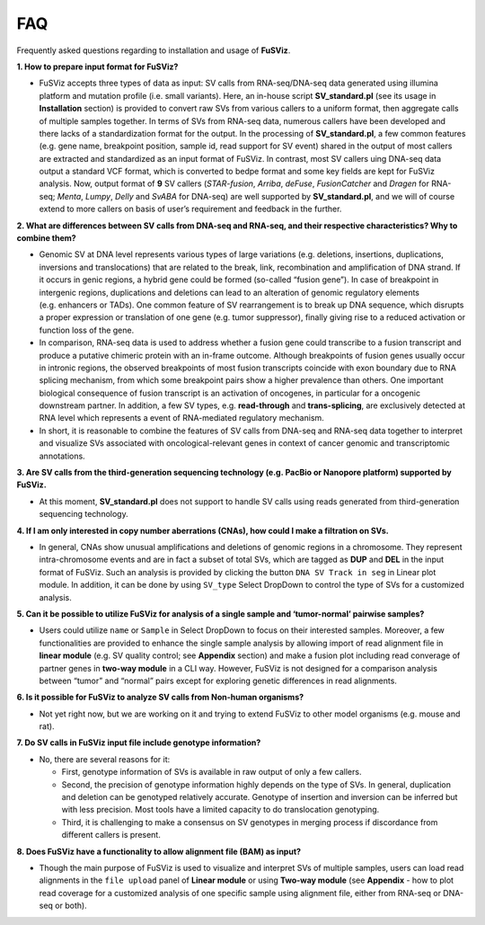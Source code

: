 FAQ
---

Frequently asked questions regarding to installation and usage of
**FuSViz**.

**1. How to prepare input format for FuSViz?**

-  FuSViz accepts three types of data as input: SV calls from
   RNA-seq/DNA-seq data generated using illumina platform and mutation
   profile (i.e. small variants). Here, an in-house script
   **SV_standard.pl** (see its usage in **Installation** section) is
   provided to convert raw SVs from various callers to a uniform format,
   then aggregate calls of multiple samples together. In terms of SVs
   from RNA-seq data, numerous callers have been developed and there
   lacks of a standardization format for the output. In the processing
   of **SV_standard.pl**, a few common features (e.g. gene name,
   breakpoint position, sample id, read support for SV event) shared in
   the output of most callers are extracted and standardized as an input
   format of FuSViz. In contrast, most SV callers uing DNA-seq data
   output a standard VCF format, which is converted to bedpe format and
   some key fields are kept for FuSViz analysis. Now, output format of
   **9** SV callers (*STAR-fusion*, *Arriba*, *deFuse*, *FusionCatcher*
   and *Dragen* for RNA-seq; *Menta*, *Lumpy*, *Delly* and *SvABA* for
   DNA-seq) are well supported by **SV_standard.pl**, and we will of
   course extend to more callers on basis of user’s requirement and
   feedback in the further.

**2. What are differences between SV calls from DNA-seq and RNA-seq, and
their respective characteristics? Why to combine them?**

-  Genomic SV at DNA level represents various types of large variations
   (e.g. deletions, insertions, duplications, inversions and
   translocations) that are related to the break, link, recombination
   and amplification of DNA strand. If it occurs in genic regions, a
   hybrid gene could be formed (so-called “fusion gene”). In case of
   breakpoint in intergenic regions, duplications and deletions can lead
   to an alteration of genomic regulatory elements (e.g. enhancers or
   TADs). One common feature of SV rearrangement is to break up DNA
   sequence, which disrupts a proper expression or translation of one
   gene (e.g. tumor suppressor), finally giving rise to a reduced
   activation or function loss of the gene.
-  In comparison, RNA-seq data is used to address whether a fusion gene
   could transcribe to a fusion transcript and produce a putative
   chimeric protein with an in-frame outcome. Although breakpoints of
   fusion genes usually occur in intronic regions, the observed
   breakpoints of most fusion transcripts coincide with exon boundary
   due to RNA splicing mechanism, from which some breakpoint pairs show
   a higher prevalence than others. One important biological consequence
   of fusion transcript is an activation of oncogenes, in particular for
   a oncogenic downstream partner. In addition, a few SV types,
   e.g. **read-through** and **trans-splicing**, are exclusively
   detected at RNA level which represents a event of RNA-mediated
   regulatory mechanism.
-  In short, it is reasonable to combine the features of SV calls from
   DNA-seq and RNA-seq data together to interpret and visualize SVs
   associated with oncological-relevant genes in context of cancer
   genomic and transcriptomic annotations.

**3. Are SV calls from the third-generation sequencing technology
(e.g. PacBio or Nanopore platform) supported by FuSViz.**

-  At this moment, **SV_standard.pl** does not support to handle SV
   calls using reads generated from third-generation sequencing
   technology.

**4. If I am only interested in copy number aberrations (CNAs), how
could I make a filtration on SVs.**

-  In general, CNAs show unusual amplifications and deletions of genomic
   regions in a chromosome. They represent intra-chromosome events and
   are in fact a subset of total SVs, which are tagged as **DUP** and
   **DEL** in the input format of FuSViz. Such an analysis is provided
   by clicking the button ``DNA SV Track in seg`` in Linear plot module.
   In addition, it can be done by using ``SV_type`` Select DropDown to
   control the type of SVs for a customized analysis.

**5. Can it be possible to utilize FuSViz for analysis of a single
sample and ‘tumor-normal’ pairwise samples?**

-  Users could utilize ``name`` or ``Sample`` in Select DropDown to
   focus on their interested samples. Moreover, a few functionalities
   are provided to enhance the single sample analysis by allowing import
   of read alignment file in **linear module** (e.g. SV quality control;
   see **Appendix** section) and make a fusion plot including read
   converage of partner genes in **two-way module** in a CLI way.
   However, FuSViz is not designed for a comparison analysis between
   “tumor” and “normal” pairs except for exploring genetic differences
   in read alignments.

**6. Is it possible for FuSViz to analyze SV calls from Non-human
organisms?**

-  Not yet right now, but we are working on it and trying to extend
   FuSViz to other model organisms (e.g. mouse and rat).

**7. Do SV calls in FuSViz input file include genotype information?**

-  No, there are several reasons for it:

   -  First, genotype information of SVs is available in raw output of
      only a few callers.
   -  Second, the precision of genotype information highly depends on
      the type of SVs. In general, duplication and deletion can be
      genotyped relatively accurate. Genotype of insertion and inversion
      can be inferred but with less precision. Most tools have a limited
      capacity to do translocation genotyping.
   -  Third, it is challenging to make a consensus on SV genotypes in
      merging process if discordance from different callers is present.

**8. Does FuSViz have a functionality to allow alignment file (BAM) as
input?**

-  Though the main purpose of FuSViz is used to visualize and interpret
   SVs of multiple samples, users can load read alignments in the
   ``file upload`` panel of **Linear module** or using **Two-way
   module** (see **Appendix** - how to plot read coverage for a
   customized analysis of one specific sample using alignment file,
   either from RNA-seq or DNA-seq or both).
